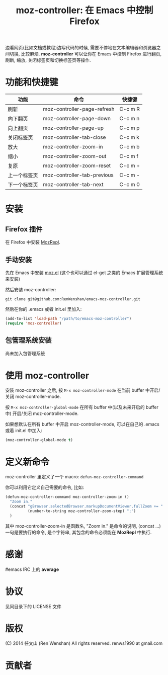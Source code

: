 #+TITLE: moz-controller: 在 Emacs 中控制 Firefox

边看网页(比如文档或教程)边写代码的时候, 需要不停地在文本编辑器和浏览器之间切换, 比较麻烦. *moz-controller* 可以让你在 Emacs 中控制 Firefox 进行翻页, 刷新, 缩放, 关闭标签页和切换标签页等操作.

* 功能和快捷键
  | 功能         | 命令                        | 快捷键  |
  |--------------+-----------------------------+---------|
  | 刷新         | moz-controller-page-refresh | C-c m R |
  | 向下翻页     | moz-controller-page-down    | C-c m n |
  | 向上翻页     | moz-controller-page-up      | C-c m p |
  | 关闭标签页   | moz-controller-tab-close    | C-c m k |
  | 放大         | moz-controller-zoom-in      | C-c m b |
  | 缩小         | moz-controller-zoom-out     | C-c m f |
  | 复原         | moz-controller-zoom-reset   | C-c m + |
  | 上一个标签页 | moz-controller-tab-previous | C-c m - |
  | 下一个标签页 | moz-controller-tab-next     | C-c m 0 |

* 安装
** Firefox 插件
   在 Firefox 中安装 [[https://addons.mozilla.org/en-US/firefox/addon/mozrepl/][MozRepl]].

** 手动安装
   先在 Emacs 中安装 [[https://github.com/bard/mozrepl/wiki/Emacs-integration][moz.el]] (这个也可以通过 el-get 之类的 Emacs 扩展管理系统来安装)

   然后安装 moz-controller:

   ~git clone git@github.com:RenWenshan/emacs-moz-controller.git~

   然后在你的 .emacs 或者 init.el 里加入:

   #+BEGIN_SRC emacs-lisp
     (add-to-list 'load-path "/path/to/emacs-moz-controller")
     (require 'moz-controller)
   #+END_SRC

** 包管理系统安装
   尚未加入包管理系统

* 使用 moz-controller
  安装 moz-controller 之后, 按 ~M-x moz-controller-mode~ 在当前 buffer 中开启/关闭 moz-controller-mode.

  按 ~M-x moz-controller-global-mode~ 在所有 buffer 中(以及未来开启的 buffer 中) 开启/关闭 moz-controller-mode.

  如果想默认在所有 buffer 中开启 moz-controller-mode, 可以在自己的 .emacs 或着 init.el 中加入:

  #+BEGIN_SRC emacs-lisp
    (moz-controller-global-mode t)
  #+END_SRC

* 定义新命令
  moz-controller 里定义了一个 macro: ~defun-moz-controller-command~

  你可以利用它定义自己需要的命令, 比如:

  #+BEGIN_SRC emacs-lisp
    (defun-moz-controller-command moz-controller-zoom-in ()
      "Zoom in."
      (concat "gBrowser.selectedBrowser.markupDocumentViewer.fullZoom += "
              (number-to-string moz-controller-zoom-step) ";")
      )
  #+END_SRC

  其中 moz-controller-zoom-in 是函数名, "Zoom in." 是命令的说明, (concat ...) 一句是要执行的命令, 是个字符串, 其包含的命令必须能在 *MozRepl* 中执行.

* 感谢
  #emacs IRC 上的 *average*

* 协议
  见同目录下的 LICENSE 文件

* 版权
  (C) 2014 任文山 (Ren Wenshan) All rights reserved.
  renws1990 at gmail.com

* 贡献者
